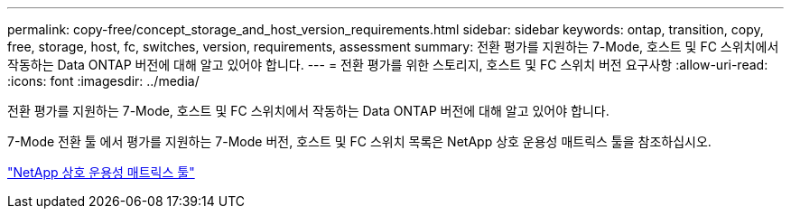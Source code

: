 ---
permalink: copy-free/concept_storage_and_host_version_requirements.html 
sidebar: sidebar 
keywords: ontap, transition, copy, free, storage, host, fc, switches, version, requirements, assessment 
summary: 전환 평가를 지원하는 7-Mode, 호스트 및 FC 스위치에서 작동하는 Data ONTAP 버전에 대해 알고 있어야 합니다. 
---
= 전환 평가를 위한 스토리지, 호스트 및 FC 스위치 버전 요구사항
:allow-uri-read: 
:icons: font
:imagesdir: ../media/


[role="lead"]
전환 평가를 지원하는 7-Mode, 호스트 및 FC 스위치에서 작동하는 Data ONTAP 버전에 대해 알고 있어야 합니다.

7-Mode 전환 툴 에서 평가를 지원하는 7-Mode 버전, 호스트 및 FC 스위치 목록은 NetApp 상호 운용성 매트릭스 툴을 참조하십시오.

https://mysupport.netapp.com/matrix["NetApp 상호 운용성 매트릭스 툴"]
